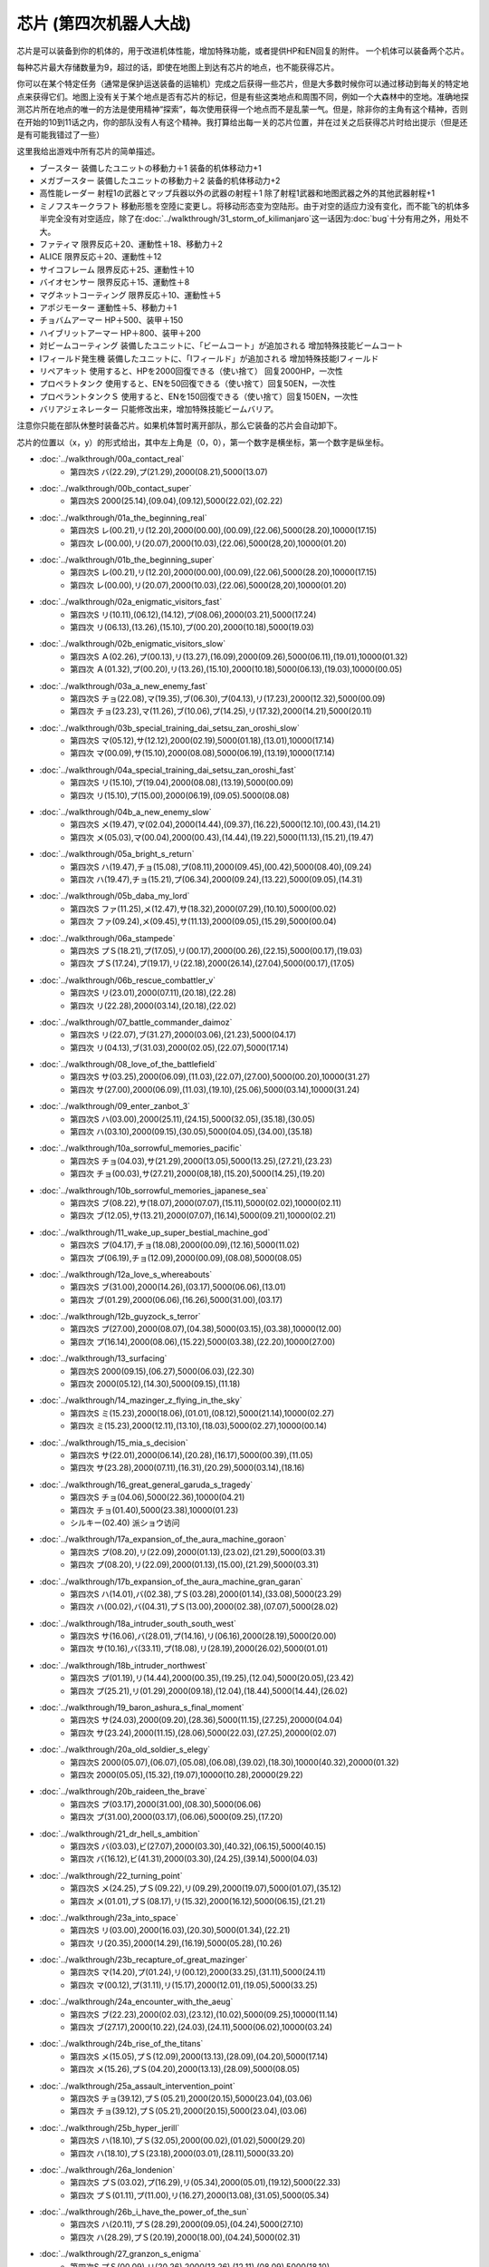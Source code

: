 .. _srw4_items:

===================================
芯片 (第四次机器人大战)
===================================

芯片是可以装备到你的机体的，用于改进机体性能，增加特殊功能，或者提供HP和EN回复的附件。 一个机体可以装备两个芯片。

每种芯片最大存储数量为9，超过的话，即使在地图上到达有芯片的地点，也不能获得芯片。

你可以在某个特定任务（通常是保护运送装备的运输机）完成之后获得一些芯片，但是大多数时候你可以通过移动到每关的特定地点来获得它们。地图上没有关于某个地点是否有芯片的标记，但是有些这类地点和周围不同，例如一个大森林中的空地。准确地探测芯片所在地点的唯一的方法是使用精神“探索”，每次使用获得一个地点而不是乱蒙一气。但是，除非你的主角有这个精神，否则在开始的10到11话之内，你的部队没有人有这个精神。我打算给出每一关的芯片位置，并在过关之后获得芯片时给出提示（但是还是有可能我错过了一些）

这里我给出游戏中所有芯片的简单描述。

* ブースター 装備したユニットの移動力＋1 装备的机体移动力+1
* メガブースター 装備したユニットの移動力＋2 装备的机体移动力+2
* 高性能レーダー 射程1の武器とマップ兵器以外の武器の射程＋1 除了射程1武器和地图武器之外的其他武器射程+1
* ミノフスキークラフト 移動形態を空陸に変更し。将移动形态变为空陆形。由于对空的适应力没有变化，而不能飞的机体多半完全没有对空适应，除了在\ :doc:`../walkthrough/31_storm_of_kilimanjaro`\ 这一话因为\ :doc:`bug`\ 十分有用之外，用处不大。
* ファティマ 限界反応＋20、運動性＋18、移動力＋2 
* ALICE 限界反応＋20、運動性＋12
* サイコフレーム 限界反応＋25、運動性＋10
* バイオセンサー 限界反応＋15、運動性＋8
* マグネットコーティング 限界反応＋10、運動性＋5
* アポジモーター 運動性＋5、移動力＋1
* チョバムアーマー HP＋500、装甲＋150
* ハイブリットアーマー HP＋800、装甲＋200
* 対ビームコーティング 装備したユニットに、「ビームコート」が追加される 增加特殊技能ビームコート
* Iフィールド発生機 装備したユニットに、「Iフィールド」が追加される 增加特殊技能Iフィールド
* リペアキット 使用すると、HPを2000回復できる（使い捨て） 回复2000HP，一次性
* プロペラトタンク 使用すると、ENを50回復できる（使い捨て）回复50EN，一次性
* プロペラントタンクＳ 使用すると、ENを150回復できる（使い捨て）回复150EN，一次性
* バリアジェネレーター 只能修改出来，增加特殊技能ビームバリア。

注意你只能在部队休整时装备芯片。如果机体暂时离开部队，那么它装备的芯片会自动卸下。

芯片的位置以（x，y）的形式给出，其中左上角是（0，0），第一个数字是横坐标，第一个数字是纵坐标。


* :doc:`../walkthrough/00a_contact_real`\ 
   * 第四次S バ(22.29),プ(21.29),2000(08.21),5000(13.07)   
* :doc:`../walkthrough/00b_contact_super`\ 
   * 第四次S 2000(25.14),(09.04),(09.12),5000(22.02),(02.22)       
* :doc:`../walkthrough/01a_the_beginning_real`\   
   * 第四次S レ(00.21),リ(12.20),2000(00.00),(00.09),(22.06),5000(28.20),10000(17.15) 
   * 第四次 レ(00.00),リ(20.07),2000(10.03),(22.06),5000(28,20),10000(01.20)    
* :doc:`../walkthrough/01b_the_beginning_super`\  
   * 第四次S レ(00.21),リ(12.20),2000(00.00),(00.09),(22.06),5000(28.20),10000(17.15) 
   * 第四次 レ(00.00),リ(20.07),2000(10.03),(22.06),5000(28,20),10000(01.20) 
* :doc:`../walkthrough/02a_enigmatic_visitors_fast`\  
   * 第四次S リ(10.11),(06.12),(14.12),プ(08.06),2000(03.21),5000(17.24) 
   * 第四次 リ(06.13),(13.26),(15.10),プ(00.20),2000(10.18),5000(19.03) 
* :doc:`../walkthrough/02b_enigmatic_visitors_slow`\ 
   * 第四次S Ａ(02.26),プ(00.13),リ(13.27),(16.09),2000(09.26),5000(06.11),(19.01),10000(01.32) 
   * 第四次 Ａ(01.32),プ(00.20),リ(13.26),(15.10),2000(10.18),5000(06.13),(19.03),10000(00.05) 
* :doc:`../walkthrough/03a_a_new_enemy_fast`\ 
   * 第四次S チョ(22.08),マ(19.35),ブ(06.30),プ(04.13),リ(17.23),2000(12.32),5000(00.09) 
   * 第四次 チョ(23.23),マ(11.26),ブ(10.06),プ(14.25),リ(17.32),2000(14.21),5000(20.11) 
* :doc:`../walkthrough/03b_special_training_dai_setsu_zan_oroshi_slow`\ 
   * 第四次S マ(05.12),サ(12.12),2000(02.19),5000(01.18),(13.01),10000(17.14) 
   * 第四次 マ(00.09),サ(15.10),2000(08.08),5000(06.19),(13.19),10000(17.14)    
* :doc:`../walkthrough/04a_special_training_dai_setsu_zan_oroshi_fast`\ 
   * 第四次S リ(15.10),プ(19.04),2000(08.08),(13.19),5000(00.09) 
   * 第四次 リ(15.10),プ(15.00),2000(06.19),(09.05).5000(08.08) 
* :doc:`../walkthrough/04b_a_new_enemy_slow`\  
   * 第四次S メ(19.47),マ(02.04),2000(14.44),(09.37),(16.22),5000(12.10),(00.43),(14.21) 
   * 第四次 メ(05.03),マ(00.04),2000(00.43),(14.44),(19.22),5000(11.13),(15.21),(19.47)    
* :doc:`../walkthrough/05a_bright_s_return`
   * 第四次S ハ(19.47),チョ(15.08),プ(08.11),2000(09.45),(00.42),5000(08.40),(09.24) 
   * 第四次 ハ(19.47),チョ(15.21),プ(06.34),2000(09.24),(13.22),5000(09.05),(14.31) 
* :doc:`../walkthrough/05b_daba_my_lord`\ 
   * 第四次S ファ(11.25),メ(12.47),サ(18.32),2000(07.29),(10.10),5000(00.02) 
   * 第四次 ファ(09.24),メ(09.45),サ(11.13),2000(09.05),(15.29),5000(00.04) 
* :doc:`../walkthrough/06a_stampede`
   * 第四次S プＳ(18.21),プ(17.05),リ(00.17),2000(00.26),(22.15),5000(00.17),(19.03) 
   * 第四次 プＳ(17.24),プ(19.17),リ(22.18),2000(26.14),(27.04),5000(00.17),(17.05)    
* :doc:`../walkthrough/06b_rescue_combattler_v`
   * 第四次S リ(23.01),2000(07.11),(20.18),(22.28) 
   * 第四次 リ(22.28),2000(03.14),(20.18),(22.02) 
* :doc:`../walkthrough/07_battle_commander_daimoz`\ 
   * 第四次S リ(22.07),ブ(31.27),2000(03.06),(21.23),5000(04.17) 
   * 第四次 リ(04.13),ブ(31.03),2000(02.05),(22.07),5000(17.14) 
* :doc:`../walkthrough/08_love_of_the_battlefield`
   * 第四次S サ(03.25),2000(06.09),(11.03),(22.07),(27.00),5000(00.20),10000(31.27) 
   * 第四次 サ(27.00),2000(06.09),(11.03),(19.10),(25.06),5000(03.14),10000(31.24) 
* :doc:`../walkthrough/09_enter_zanbot_3`
   * 第四次S ハ(03.00),2000(25.11),(24.15),5000(32.05),(35.18),(30.05) 
   * 第四次 ハ(03.10),2000(09.15),(30.05),5000(04.05),(34.00),(35.18)
* :doc:`../walkthrough/10a_sorrowful_memories_pacific`
   * 第四次S チョ(04.03),サ(21.29),2000(13.05),5000(13.25),(27.21),(23.23) 
   * 第四次 チョ(00.03),サ(27.21),2000(08,18),(15.20),5000(14.25),(19.20) 
* :doc:`../walkthrough/10b_sorrowful_memories_japanese_sea`
   * 第四次S ブ(08.22),サ(18.07),2000(07.07),(15.11),5000(02.02),10000(02.11) 
   * 第四次 ブ(12.05),サ(13.21),2000(07.07),(16.14),5000(09.21),10000(02.21) 
* :doc:`../walkthrough/11_wake_up_super_bestial_machine_god`
   * 第四次S プ(04.17),チョ(18.08),2000(00.09),(12.16),5000(11.02) 
   * 第四次 プ(06.19),チョ(12.09),2000(00.09),(08.08),5000(08.05) 
* :doc:`../walkthrough/12a_love_s_whereabouts`
   * 第四次S ブ(31.00),2000(14.26),(03.17),5000(06.06),(13.01) 
   * 第四次 ブ(01.29),2000(06.06),(16.26),5000(31.00),(03.17)    
* :doc:`../walkthrough/12b_guyzock_s_terror`
   * 第四次S プ(27.00),2000(08.07),(04.38),5000(03.15),(03.38),10000(12.00) 
   * 第四次 プ(16.14),2000(08.06),(15.22),5000(03.38),(22.20),10000(27.00) 
* :doc:`../walkthrough/13_surfacing`
   * 第四次S 2000(09.15),(06.27),5000(06.03),(22.30) 
   * 第四次 2000(05.12),(14.30),5000(09.15),(11.18) 
* :doc:`../walkthrough/14_mazinger_z_flying_in_the_sky`
   * 第四次S ミ(15.23),2000(18.06),(01.01),(08.12),5000(21.14),10000(02.27) 
   * 第四次 ミ(15.23),2000(12.11),(13.10),(18.03),5000(02.27),10000(00.14) 
* :doc:`../walkthrough/15_mia_s_decision`
   * 第四次S サ(22.01),2000(06.14),(20.28),(16.17),5000(00.39),(11.05) 
   * 第四次 サ(23.28),2000(07.11),(16.31),(20.29),5000(03.14),(18.16) 
* :doc:`../walkthrough/16_great_general_garuda_s_tragedy`
   * 第四次S チョ(04.06),5000(22.36),10000(04.21) 
   * 第四次 チョ(01.40),5000(23.38),10000(01.23) 
   * シルキー(02.40) 派ショウ访问
* :doc:`../walkthrough/17a_expansion_of_the_aura_machine_goraon`
   * 第四次S プ(08.20),リ(22.09),2000(01.13),(23.02),(21.29),5000(03.31) 
   * 第四次 プ(08.20),リ(22.09),2000(01.13),(15.00),(21.29),5000(03.31) 
* :doc:`../walkthrough/17b_expansion_of_the_aura_machine_gran_garan`
   * 第四次S ハ(14.01),バ(02.38),プＳ(03.28),2000(01.14),(33.08),5000(23.29) 
   * 第四次 ハ(00.02),バ(04.31),プＳ(13.00),2000(02.38),(07.07),5000(28.02) 
* :doc:`../walkthrough/18a_intruder_south_south_west`
   * 第四次S サ(16.06),バ(28.01),プ(14.16),リ(06.16),2000(28.19),5000(20.00) 
   * 第四次 サ(10.16),バ(33.11),プ(18.08),リ(28.19),2000(26.02),5000(01.01) 
* :doc:`../walkthrough/18b_intruder_northwest`
   * 第四次S プ(01.19),リ(14.44),2000(00.35),(19.25),(12.04),5000(20.05),(23.42) 
   * 第四次 プ(25.21),リ(01.29),2000(09.18),(12.04),(18.44),5000(14.44),(26.02)
* :doc:`../walkthrough/19_baron_ashura_s_final_moment`
   * 第四次S サ(24.03),2000(09.20),(28.36),5000(11.15),(27.25),20000(04.04) 
   * 第四次 サ(23.24),2000(11.15),(28.06),5000(22.03),(27.25),20000(02.07) 
* :doc:`../walkthrough/20a_old_soldier_s_elegy`
   * 第四次S 2000(05.07),(06.07),(05.08),(06.08),(39.02),(18.30),10000(40.32),20000(01.32) 
   * 第四次 2000(05.05),(15.32),(19.07),10000(10.28),20000(29.22) 
* :doc:`../walkthrough/20b_raideen_the_brave`
   * 第四次S プ(03.17),2000(31.00),(08.30),5000(06.06) 
   * 第四次 プ(31.00),2000(03.17),(06.06),5000(09.25),(17.20) 
* :doc:`../walkthrough/21_dr_hell_s_ambition`
   * 第四次S バ(03.03),ビ(27.07),2000(03.30),(40.32),(06.15),5000(40.15) 
   * 第四次 バ(16.12),ビ(41.31),2000(03.30),(24.25),(39.14),5000(04.03) 
* :doc:`../walkthrough/22_turning_point`
   * 第四次S メ(24.25),プＳ(09.22),リ(09.29),2000(19.07),5000(01.07),(35.12) 
   * 第四次 メ(01.01),プＳ(08.17),リ(15.32),2000(16.12),5000(06.15),(21.21) 
* :doc:`../walkthrough/23a_into_space`
   * 第四次S リ(03.00),2000(16.03),(20.30),5000(01.34),(22.21) 
   * 第四次 リ(20.35),2000(14.29),(16.19),5000(05.28),(10.26) 
* :doc:`../walkthrough/23b_recapture_of_great_mazinger`
   * 第四次S マ(14.20),プ(01.24),リ(00.12),2000(33.25),(31.11),5000(24.11) 
   * 第四次 マ(00.12),プ(31.11),リ(15.17),2000(12.01),(19.05),5000(33.25) 
* :doc:`../walkthrough/24a_encounter_with_the_aeug`\  
   * 第四次S ブ(22.23),2000(02.03),(23.12),(10.02),5000(09.25),10000(11.14) 
   * 第四次 ブ(27.17),2000(10.22),(24.03),(24.11),5000(06.02),10000(03.24) 
* :doc:`../walkthrough/24b_rise_of_the_titans`\ 
   * 第四次S メ(15.05),プＳ(12.09),2000(13.13),(28.09),(04.20),5000(17.14) 
   * 第四次 メ(15.26),プＳ(04.20),2000(13.13),(28.09),5000(08.05) 
* :doc:`../walkthrough/25a_assault_intervention_point`\ 
   * 第四次S チョ(39.12),プＳ(05.21),2000(20.15),5000(23.04),(03.06) 
   * 第四次 チョ(39.12),プＳ(05.21),2000(20.15),5000(23.04),(03.06) 
* :doc:`../walkthrough/25b_hyper_jerill`
   * 第四次S ハ(18.10),プＳ(32.05),2000(00.02),(01.02),5000(29.20) 
   * 第四次 ハ(18.10),プＳ(23.18),2000(03.01),(28.11),5000(33.20) 
* :doc:`../walkthrough/26a_londenion`
   * 第四次S プＳ(03.02),プ(16.29),リ(05.34),2000(05.01),(19.12),5000(22.33) 
   * 第四次 プＳ(01.11),プ(11.00),リ(16.27),2000(13.08),(31.05),5000(05.34) 
* :doc:`../walkthrough/26b_i_have_the_power_of_the_sun`
   * 第四次S ハ(20.11),プＳ(28.29),2000(09.05),(04.24),5000(27.10) 
   * 第四次 ハ(28.29),プＳ(20.19),2000(18.00),(04.24),5000(02.31) 
* :doc:`../walkthrough/27_granzon_s_enigma`\ 
   * 第四次S プＳ(00.09),リ(20.26),2000(13.26),(12.11),(08.09),5000(18.10) 
   * 第四次 プＳ(23.17),リ(12.11),2000(08.09),(09.21),(20.26),5000(03.10)
* :doc:`../walkthrough/28_new_dc`
   * 第四次S 2000(25.00),(25.14),(08.04),5000(05.11),10000(02.22) 
   * 第四次 2000(07.02),(11.25),(21.05),5000(09.129,10000(02.22) 
* :doc:`../walkthrough/29a_mars_connection`
   * 第四次S バ(07.06),2000(26.19),(14.10),5000(08.25),(04.15) 
   * 第四次 バ(17.02),2000(08.25),(27.23),5000(07.05),(21.07) 
   * クェス (08.06) 派アムロ访问
* :doc:`../walkthrough/29b1_genius_scientist_aizam_s_challenge`
   * 第四次S ハ(15.38),2000(02.20),(17.06),5000(26.24),20000(04.38) 
   * 第四次 ハ(20.41),2000(03.06),(12.35),5000(19.20),20000(04.38) 
* :doc:`../walkthrough/29b2_richter_and_aizam`
   * 第四次S 2000(27.15),5000(04.17),10000(09.38) 
   * 第四次 2000(19.20),5000(12.359,10000(03.06) 
* :doc:`../walkthrough/30_koros_and_don_zauser`
   * 第四次S サ(17.04),リ(07.18),2000(07.32),(13.19),20000(28.04) 
   * 第四次 サ(21.13),リ(28.04),2000(07.12),(12.10),20000(16.32) 
* :doc:`../walkthrough/31_storm_of_kilimanjaro`
   * 无隐藏 　
* :doc:`../walkthrough/32_the_day_of_dakar`
   * 第四次S Ａ(45.13),2000(01.22),(25.18),(33.09),5000(49.00),10000(37.21) 
   * 第四次 Ａ(47.22),2000(04.00),(18.13),(37.21),5000(45.13),10000(49.00) 
* :doc:`../walkthrough/33a_total_balance`
   * 第四次S ビ(24.24),2000(30.06),(17.32),(06.22),5000(00.28) 
   * 第四次 ビ(17.33),2000(10.18),(24.24),(27.13),5000(15.15) 
* :doc:`../walkthrough/33b_beyond_the_todd`
   * 第四次S バ(10.12),マ(21.29),プＳ(20.16),2000(13.07),(22.09) 
   * 第四次 バ(21.29),マ(13.07),プＳ(10.01),2000(02.30),(22.09) 
* :doc:`../walkthrough/34a_new_strength`
   * 第四次S Ａ(31.10),Ｉ(07.22),2000(05.20),5000(37.37),20000(37.00) 
   * 第四次 Ａ(09.00),Ｉ(05.20),2000(37.37),5000(23.09),20000(37.00) 
* :doc:`../walkthrough/34b_terror_of_the_human_bomb`\ 
   * 无隐藏
* :doc:`../walkthrough/35_singularity_collapse`\  
   * 第四次S バ(02.07),2000(09.15),(24.06),(20.22),5000(19.10) 
   * 第四次 バ(07.04),2000(11.18),(18.08),(20.29),5000(03.34) 
* :doc:`../walkthrough/36_glorious_sunset`
   * 第四次S プＳ(01.01),リ(10.19),2000(35.12),(22.06),(09.21),10000(13.30) 
   * 第四次 プＳ(35.12),リ(22.06),2000(00.12),(09.20),(21.15),10000(15.30) 
* :doc:`../walkthrough/37_guest_and_inspector`\ 
   * 第四次S レ(34.22),チョ(21.04),2000(10.44),(05.17),5000(09.29) 
   * 第四次 レ(18.03),チョ(34.22),2000(03.24),(31.41),5000(10.44) 
* :doc:`../walkthrough/38_poseidal_s_ambition`\ 
   * 第四次S ハ(29.20),2000(14.10),(05.04),5000(22.34),20000(22.03) 
   * 第四次 ハ(22.34),2000(03.03),(03.10),5000(24.02),20000(16.36)
* :doc:`../walkthrough/39a_ryune_capriccio_gato`
   * 第四次S Ａ(01.21),2000(30.30),(10.20),5000(19.01),20000(05.06) 
   * 第四次 Ａ(01.21),2000(20.31),(25.20),5000(02.26),20000(05.06) 
* :doc:`../walkthrough/39b_ryune_capriccio_gilliam`\ 
   * 第四次S ブ(16.27),2000(06.24),(15.18),5000(24.24) 
   * 第四次 ブ(26.10),2000(16.29),(24.24),10000(14.17) 
* :doc:`../walkthrough/39c_rescue`
   * 第四次S メ(19.03),5000(06.05),10000(09.27),20000(18.15) 
* :doc:`../walkthrough/40a_the_backside_of_the_moon`
   * 第四次S 2000(09.08),(20.18),(05.43),5000(12.49) 
   * 第四次 2000(09.08),(22.18),(18.25),5000(13.49) 
* :doc:`../walkthrough/40b_siege_breakthrough`
   * 第四次S 2000(19.41),5000(02.40),(03.15),10000(10.08),20000(17.05) 
   * 第四次 2000(16.04),5000(01.07),(08.23),10000(18.25),20000(11.39) 
* :doc:`../walkthrough/41_scattered_on_axis`
   * 第四次S サ(13.44),2000(13.10),5000(18.33),10000(12.29) 
   * 第四次 サ(27.48),2000(25.05),5000(22.40),10000(07.47) 
*  :doc:`../walkthrough/42c_oldna_poseidal_hard`
   * 第四次S 2000(31.01),(18.28),5000(01.10),10000(04.33) 
   * 第四次 2000(30.19),(22.24),5000(31.01),10000(26.12) 
* オルドナ＝ポセイダル（没有和ジュドー一起去甜水镇） 
   * 第四次S ハ(28.32),2000(18.08),(03.19),5000(14.18),10000(00.02) 
   * 第四次 ハ(27.30),2000(08.22),(15.23).5000(30.19),10000(00.02) 
* :doc:`../walkthrough/41b_haman_s_black_shadow`
   * 第四次S ア(27.27),2000(12.02),10000(05.20),20000(22.07),(29.02) 
   * 第四次 ア(00.10),2000(11.26),10000(19.25),20000(13.01),(15.16) 
* オルドナ＝ポセイダル（和ジュドー一起去过甜水镇） 
   * 第四次S メ(19.03),5000(06.05),10000(29.30),(09.27),20000(18.15) 
   * 第四次 メ(18.15),5000(08.22),10000(05.33),(16.32),20000(15.02) 
* 荒野の死闘 
   * 第四次S ファ(12.18),10000(24.33),(31.23),20000(07.04),(28.01) 
   * 第四次 ファ(07.30),10000(14.05),(29.02),20000(02.07),(11.13) 